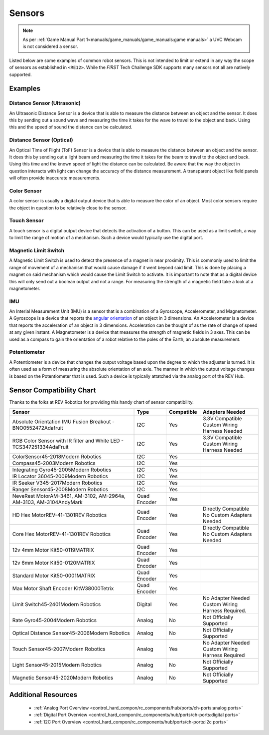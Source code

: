 Sensors
=========

.. note:: 
   As per :ref:`Game Manual Part 1<manuals/game_manuals/game_manuals:game manuals>` 
   a UVC Webcam is not considered a sensor.

Listed below are some examples of common robot sensors. This is not
intended to limit or extend in any way the scope of sensors as established in
``<RE12>``. While the *FIRST* Tech Challenge SDK supports many sensors not all
are natively supported.

Examples
----------

Distance Sensor (Ultrasonic)
~~~~~~~~~~~~~~~~~~~~~~~~~~~~~~~~~~

.. grid:: 1 2 2 2 
   :gutter: 2

   .. grid-item-card::
      :class-header: sd-bg-dark font-weight-bold sd-text-white
      :class-body: sd-text-left body
      
      MaxBotix I2C Ultrasonic Sensor

      ^^^

      .. figure:: images/MB1242.jpg
         :align: center
         :alt: MB1242
         :width: 50%

      +++

      MB1242


An Ultrasonic Distance Sensor is a device that is able to measure the distance
between an object and the sensor.  It does this by sending out a sound wave and
measuring the time it takes for the wave to travel to the object and back.
Using this and the speed of sound the distance can be calculated.

Distance Sensor (Optical)
~~~~~~~~~~~~~~~~~~~~~~~~~~~~~~~~~~

.. grid:: 1 2 2 2 
   :gutter: 2

   .. grid-item-card::
      :class-header: sd-bg-dark font-weight-bold sd-text-white
      :class-body: sd-text-left body
      
      REV 2m Distance Sensor

      ^^^

      .. figure:: images/REV-31-1505.png
         :align: center
         :alt: REV-31-1505
         :width: 50%

      +++

      REV-31-1505

An Optical Time of Flight (ToF) Sensor is a device that is able to measure the distance
between an object and the sensor. It does this by sending out a light beam and
measuring the time it takes for the beam to travel to the object and back.
Using this time and the known speed of light the distance can be calculated. 
Be aware that the way the object in question interacts with light can change the
accuracy of the distance measurement. A transparent object like field panels
will often provide inaccurate measurements.

Color Sensor
~~~~~~~~~~~~~~

.. grid:: 1 2 2 2 
   :gutter: 2

   .. grid-item-card::
      :class-header: sd-bg-dark font-weight-bold sd-text-white
      :class-body: sd-text-left body
      
      REV Color Sensor 

      ^^^

      .. figure:: images/REV-31-1557.png
         :align: center
         :alt: REV-31-1557
         :width: 50%

      +++

      REV-31-1557

   .. grid-item-card::
      :class-header: sd-bg-dark font-weight-bold sd-text-white
      :class-body: sd-text-left body
      
      Modern Robotics Color Sensor

      ^^^

      .. figure:: images/45-2018.png
         :align: center
         :alt: MR 45-2018
         :width: 50%

      +++

      MR 45-2018

A color sensor is usually a digital output device that is able to measure the color of
an object. Most color sensors require the object in question to be relatively
close to the sensor. 

Touch Sensor
~~~~~~~~~~~~~~

.. grid:: 1 2 2 2 
   :gutter: 2

   .. grid-item-card::
      :class-header: sd-bg-dark font-weight-bold sd-text-white
      :class-body: sd-text-left body
      
      REV Touch Sensor

      ^^^

      .. figure:: images/REV-31-1425.png
         :align: center
         :alt: REV-31-1425
         :width: 25%

      +++

      REV-31-1425

A touch sensor is a digital output device that detects the activation of a
button. This can be used as a limit switch, a way to limit the range of motion
of a mechanism. Such a device would typically use the digital port.


Magnetic Limit Switch
~~~~~~~~~~~~~~~~~~~~~~~~

.. grid:: 1 2 2 2 
   :gutter: 2

   .. grid-item-card::
      :class-header: sd-bg-dark font-weight-bold sd-text-white
      :class-body: sd-text-left body
      
      REV Magnetic Limit Switch

      ^^^

      .. figure:: images/REV-31-1462.png
         :align: center
         :alt: REV-31-1462
         :width: 25%

      +++

      REV-31-1462

A Magnetic Limit Switch is used to detect the presence of a magnet in near
proximity. This is commonly used to limit the range of movement of a mechanism
that would cause damage if it went beyond said limit. This is done by placing a
magnet on said mechanism which would cause the Limit Switch to activate. It is
important to note that as a digital device this will only send out a boolean
output and not a range. For measuring the strength of a magnetic field take a
look at a magnetometer.

IMU
~~~~~

.. grid:: 1 2 2 2 
   :gutter: 2

   .. grid-item-card::
      :class-header: sd-bg-dark font-weight-bold sd-text-white
      :class-body: sd-text-left body
      
      Navigation Sensor

      ^^^

      .. figure:: images/navx2.png
         :align: center
         :alt: navX2-Micro
         :width: 50%

      +++

      navX2-Micro

   .. grid-item-card::
      :class-header: sd-bg-dark font-weight-bold sd-text-white
      :class-body: sd-text-left body
      
      BNO055

      ^^^

      .. figure:: images/BNO055.jpg
         :align: center
         :alt: BNO055
         :width: 50%

      +++

      BNO055


An Interial Measurement Unit (IMU) is a sensor that is a combination of a
Gyroscope, Accelerometer, and Magnetometer. A Gyroscope is a device that reports
the `angular orientation <https://en.wikipedia.org/wiki/Orientation_(geometry)>`_ 
of an object in 3 dimensions. An Accelerometer is a device that reports the
acceleration of an object in 3 dimensions. Acceleration can be thought of as
the rate of change of speed at any given instant. A Magnetometer is a device
that measures the strength of magnetic fields in 3 axes.  This can be used as a
compass to gain the orientation of a robot relative to the poles of the Earth,
an absolute measurement.

Potentiometer
~~~~~~~~~~~~~~~

.. grid:: 1 2 2 2 
   :gutter: 2

   .. grid-item-card::
      :class-header: sd-bg-dark font-weight-bold sd-text-white
      :class-body: sd-text-left body
      
      REV Potentiometer

      ^^^

      .. figure:: images/REV-31-1155.png
         :align: center
         :alt: REV-31-1155
         :width: 50%

      +++

      REV-31-1155

   .. grid-item-card::
      :class-header: sd-bg-dark font-weight-bold sd-text-white
      :class-body: sd-text-left body
      
      50k Ohm Potentiometer

      ^^^

      .. figure:: images/BBG-770.jpg
         :align: center
         :width: 50%
         :alt: BBG-770

      +++

      50k Ohm Potentiometer

A Potentiometer is a device that changes the output voltage based upon the
degree to which the adjuster is turned. It is often used as a form of
measuring the absolute orientation of an axle. The manner in which the output
voltage changes is based on the Potentiometer that is used.
Such a device is typically attatched via the analog port of the REV Hub.


Sensor Compatibility Chart
---------------------------

Thanks to the folks at REV Robotics for providing this handy chart of sensor compatibility.

.. list-table::
   :header-rows: 1
   :class: longtable

   * - Sensor
     - Type
     - Compatible
     - Adapters Needed

   * - Absolute Orientation IMU Fusion Breakout - BNO0552472Adafruit
     - I2C
     - Yes
     - | 3.3V Compatible
       | Custom Wiring Harness Needed

   * - RGB Color Sensor with IR filter and White LED - TCS347251334AdaFruit
     - I2C
     - Yes
     - | 3.3V Compatible
       | Custom Wiring Harness Needed

   * - ColorSensor45-2018Modern Robotics
     - I2C
     - Yes
     - .. figure:: images/image_3_3.png
          :align: center
   * - Compass45-2003Modern Robotics
     - I2C
     - Yes
     - .. figure:: images/image_4_3.png
          :align: center
   * - Integrating Gyro45-2005Modern Robotics
     - I2C
     - Yes
     - .. figure:: images/image_5_3.png
          :align: center
   * - IR Locator 36045-2009Modern Robotics
     - I2C
     - Yes
     - .. figure:: images/image_6_3.png
          :align: center
   * - IR Seeker V345-2017Modern Robotics
     - I2C
     - Yes
     - .. figure:: images/image_7_3.png
          :align: center
   * - Ranger Sensor45-2008Modern Robotics
     - I2C
     - Yes
     - .. figure:: images/image_8_3.png
          :align: center
   * - NeveRest MotorAM-3461, AM-3102, AM-2964a, AM-3103, AM-3104AndyMark
     - Quad Encoder
     - Yes
     - .. figure:: images/image_9_3.png
          :align: center
   * - HD Hex MotorREV-41-1301REV Robotics
     - Quad Encoder
     - Yes
     - | Directly Compatible 
       | No Custom Adapters Needed

   * - Core Hex MotorREV-41-1301REV Robotics
     - Quad Encoder
     - Yes
     - | Directly Compatible
       | No Custom Adapters Needed

   * - 12v 4mm Motor Kit50-0119MATRIX
     - Quad Encoder
     - Yes
     - .. figure:: images/image_12_3.png
          :align: center
   * - 12v 6mm Motor Kit50-0120MATRIX
     - Quad Encoder
     - Yes
     - .. figure:: images/image_13_3.png
          :align: center
   * - Standard Motor Kit50-0001MATRIX
     - Quad Encoder
     - Yes
     - .. figure:: images/image_14_3.png
          :align: center
   * - Max Motor Shaft Encoder KitW38000Tetrix
     - Quad Encoder
     - Yes
     - .. figure:: images/image_15_3.png
          :align: center
   * - Limit Switch45-2401Modern Robotics
     - Digital
     - Yes
     - | No Adapter Needed
       | Custom Wiring Harness Required.

   * - Rate Gyro45-2004Modern Robotics
     - Analog
     - No
     - Not Officially Supported

   * - Optical Distance Sensor45-2006Modern Robotics
     - Analog
     - No
     - Not Officially Supported

   * - Touch Sensor45-2007Modern Robotics
     - Analog
     - Yes
     - | No Adapter Needed
       | Custom Wiring Harness Required

   * - Light Sensor45-2015Modern Robotics
     - Analog
     - No
     - Not Officially Supported

   * - Magnetic Sensor45-2020Modern Robotics
     - Analog
     - No
     - Not Officially Supported

Additional Resources
---------------------

 - :ref:`Analog Port Overview <control_hard_compon/rc_components/hub/ports/ch-ports:analog ports>`
 - :ref:`Digital Port Overview <control_hard_compon/rc_components/hub/ports/ch-ports:digital ports>`
 - :ref:`I2C Port Overview <control_hard_compon/rc_components/hub/ports/ch-ports:i2c ports>`
